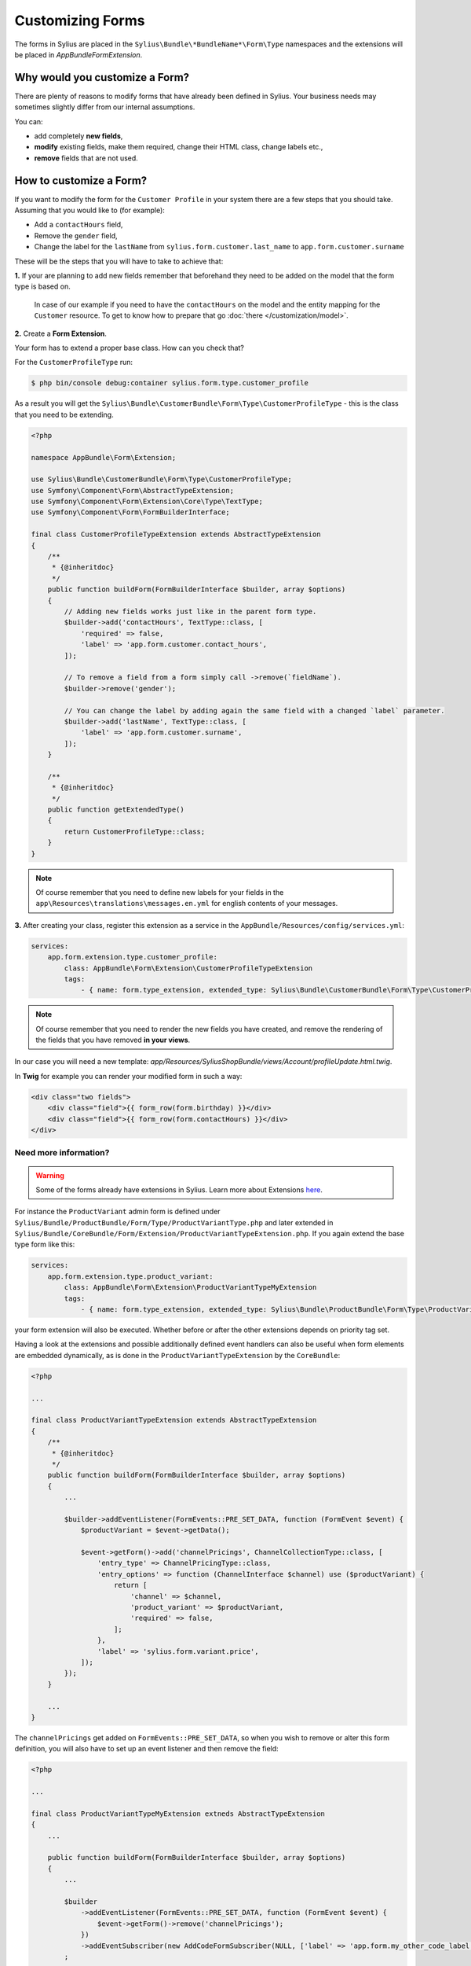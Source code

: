 Customizing Forms
=================

The forms in Sylius are placed in the ``Sylius\Bundle\*BundleName*\Form\Type`` namespaces and the extensions
will be placed in `AppBundle\Form\Extension`.

Why would you customize a Form?
~~~~~~~~~~~~~~~~~~~~~~~~~~~~~~~

There are plenty of reasons to modify forms that have already been defined in Sylius.
Your business needs may sometimes slightly differ from our internal assumptions.

You can:

* add completely **new fields**,
* **modify** existing fields, make them required, change their HTML class, change labels etc.,
* **remove** fields that are not used.

How to customize a Form?
~~~~~~~~~~~~~~~~~~~~~~~~

If you want to modify the form for the ``Customer Profile`` in your system there are a few steps that you should take.
Assuming that you would like to (for example):

* Add a ``contactHours`` field,
* Remove the ``gender`` field,
* Change the label for the ``lastName`` from ``sylius.form.customer.last_name`` to ``app.form.customer.surname``

These will be the steps that you will have to take to achieve that:

**1.** If your are planning to add new fields remember that beforehand they need to be added on the model that the form type is based on.

    In case of our example if you need to have the ``contactHours`` on the model and the entity mapping for the ``Customer`` resource.
    To get to know how to prepare that go :doc:`there </customization/model>`.

**2.** Create a **Form Extension**.

Your form has to extend a proper base class. How can you check that?

For the ``CustomerProfileType`` run:

.. code-block:: bash

    $ php bin/console debug:container sylius.form.type.customer_profile

As a result you will get the ``Sylius\Bundle\CustomerBundle\Form\Type\CustomerProfileType`` - this is the class that you need to be extending.

.. code-block:: php

    <?php

    namespace AppBundle\Form\Extension;

    use Sylius\Bundle\CustomerBundle\Form\Type\CustomerProfileType;
    use Symfony\Component\Form\AbstractTypeExtension;
    use Symfony\Component\Form\Extension\Core\Type\TextType;
    use Symfony\Component\Form\FormBuilderInterface;

    final class CustomerProfileTypeExtension extends AbstractTypeExtension
    {
        /**
         * {@inheritdoc}
         */
        public function buildForm(FormBuilderInterface $builder, array $options)
        {
            // Adding new fields works just like in the parent form type.
            $builder->add('contactHours', TextType::class, [
                'required' => false,
                'label' => 'app.form.customer.contact_hours',
            ]);

            // To remove a field from a form simply call ->remove(`fieldName`).
            $builder->remove('gender');

            // You can change the label by adding again the same field with a changed `label` parameter.
            $builder->add('lastName', TextType::class, [
                'label' => 'app.form.customer.surname',
            ]);
        }

        /**
         * {@inheritdoc}
         */
        public function getExtendedType()
        {
            return CustomerProfileType::class;
        }
    }

.. note::
    Of course remember that you need to define new labels for your fields
    in the ``app\Resources\translations\messages.en.yml`` for english contents of your messages.

**3.** After creating your class, register this extension as a service in the ``AppBundle/Resources/config/services.yml``:

.. code-block:: yaml

    services:
        app.form.extension.type.customer_profile:
            class: AppBundle\Form\Extension\CustomerProfileTypeExtension
            tags:
                - { name: form.type_extension, extended_type: Sylius\Bundle\CustomerBundle\Form\Type\CustomerProfileType }

.. note::
    Of course remember that you need to render the new fields you have created,
    and remove the rendering of the fields that you have removed **in your views**.

In our case you will need a new template: `app/Resources/SyliusShopBundle/views/Account/profileUpdate.html.twig`.

In **Twig** for example you can render your modified form in such a way:

.. code-block:: html

    <div class="two fields">
        <div class="field">{{ form_row(form.birthday) }}</div>
        <div class="field">{{ form_row(form.contactHours) }}</div>
    </div>

Need more information?
----------------------

.. warning::

    Some of the forms already have extensions in Sylius. Learn more about Extensions `here <http://symfony.com/doc/current/bundles/extension.html>`_.

For instance the ``ProductVariant`` admin form is defined under ``Sylius/Bundle/ProductBundle/Form/Type/ProductVariantType.php`` and later extended in
``Sylius/Bundle/CoreBundle/Form/Extension/ProductVariantTypeExtension.php``. If you again extend the base type form like this:

.. code-block:: yaml

    services:
        app.form.extension.type.product_variant:
            class: AppBundle\Form\Extension\ProductVariantTypeMyExtension
            tags:
                - { name: form.type_extension, extended_type: Sylius\Bundle\ProductBundle\Form\Type\ProductVariantType, priority: -5 }

your form extension will also be executed. Whether before or after the other extensions depends on priority tag set.

Having a look at the extensions and possible additionally defined event handlers can also be useful when form elements are embedded dynamically,
as is done in the ``ProductVariantTypeExtension`` by the ``CoreBundle``:

.. code-block:: php

    <?php

    ...

    final class ProductVariantTypeExtension extends AbstractTypeExtension
    {
        /**
         * {@inheritdoc}
         */
        public function buildForm(FormBuilderInterface $builder, array $options)
        {
            ...

            $builder->addEventListener(FormEvents::PRE_SET_DATA, function (FormEvent $event) {
                $productVariant = $event->getData();

                $event->getForm()->add('channelPricings', ChannelCollectionType::class, [
                    'entry_type' => ChannelPricingType::class,
                    'entry_options' => function (ChannelInterface $channel) use ($productVariant) {
                        return [
                            'channel' => $channel,
                            'product_variant' => $productVariant,
                            'required' => false,
                        ];
                    },
                    'label' => 'sylius.form.variant.price',
                ]);
            });
        }

        ...
    }

The ``channelPricings`` get added on ``FormEvents::PRE_SET_DATA``, so when you wish to remove or alter this form definition,
you will also have to set up an event listener and then remove the field:

.. code-block:: php

    <?php

    ...

    final class ProductVariantTypeMyExtension extneds AbstractTypeExtension
    {
        ...

        public function buildForm(FormBuilderInterface $builder, array $options)
        {
            ...

            $builder
                ->addEventListener(FormEvents::PRE_SET_DATA, function (FormEvent $event) {
                    $event->getForm()->remove('channelPricings');
                })
                ->addEventSubscriber(new AddCodeFormSubscriber(NULL, ['label' => 'app.form.my_other_code_label']))
            ;

            ...

        }
    }

Overriding forms completely
---------------------------

.. tip::

    If you need to create a new form type on top of an existing one -  create this new alternative form type and define `getParent()`
    to the old one. `See details in the Symfony docs <http://symfony.com/doc/current/form/create_custom_field_type.html>`_.
